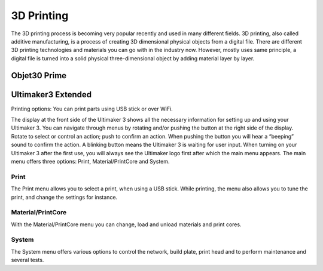 3D Printing
=====

The 3D printing process is becoming very popular recently and used in many different fields. 3D printing, also called additive manufacturing, is a process of creating 3D dimensional physical objects from a digital file. There are different 3D printing technologies and materials you can go with in the industry now. However, mostly uses same principle, a digital file is turned into a solid physical three-dimensional object by adding material layer by layer.

Objet30 Prime
-----

.. image:: ../_static/objet.jpg
   :scale: 50 %
   :align: center




Ultimaker3 Extended
-----

.. image:: ../_static/ultimaker.png
   :scale: 30 %
   :align: center



Printing options: You can print parts using USB stick or over WiFi. 


The display at the front side of the Ultimaker 3 shows all the necessary information for setting up and using your Ultimaker 3. You can navigate through menus by rotating and/or pushing the button at the right side of the display. Rotate to select or control an action; push to confirm an action. When pushing the button you will hear a “beeping” sound to confirm the action. A blinking button means the Ultimaker 3 is waiting for user input. When turning on your Ultimaker 3 after the first use, you will always see the Ultimaker logo first after which the main menu appears. The main menu offers three options: Print, Material/PrintCore and System.

Print
^^^^^

The Print menu allows you to select a print, when using a USB stick. While printing, the menu also allows you to tune the print, and change the settings for instance.

Material/PrintCore
^^^^^

With the Material/PrintCore menu you can change, load and unload materials and print cores.

System
^^^^^

The System menu offers various options to control the network, build plate, print head and to perform maintenance and several tests.


